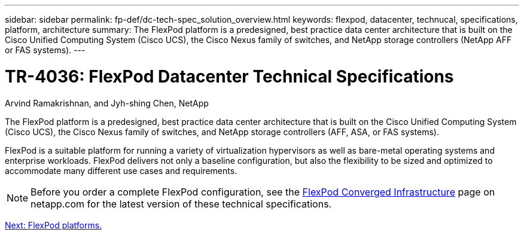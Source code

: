 ---
sidebar: sidebar
permalink: fp-def/dc-tech-spec_solution_overview.html
keywords: flexpod, datacenter, technucal, specifications, platform, architecture
summary: The FlexPod platform is a predesigned, best practice data center architecture that is built on the Cisco Unified Computing System (Cisco UCS), the Cisco Nexus family of switches, and NetApp storage controllers (NetApp AFF or FAS systems).
---

= TR-4036: FlexPod Datacenter Technical Specifications
:hardbreaks:
:nofooter:
:icons: font
:linkattrs:
:imagesdir: ./../media/

//
// This file was created with NDAC Version 2.0 (August 17, 2020)
//
// 2021-06-03 13:02:39.789338
//

Arvind Ramakrishnan, and Jyh-shing Chen, NetApp

[.lead]
The FlexPod platform is a predesigned, best practice data center architecture that is built on the Cisco Unified Computing System (Cisco UCS), the Cisco Nexus family of switches, and NetApp storage controllers (AFF, ASA, or FAS systems).

FlexPod is a suitable platform for running a variety of virtualization hypervisors as well as bare-metal operating systems and enterprise workloads. FlexPod delivers not only a baseline configuration, but also the flexibility to be sized and optimized to accommodate many different use cases and requirements.

[NOTE]
Before you order a complete FlexPod configuration, see the http://www.netapp.com/us/technology/flexpod[FlexPod Converged Infrastructure^] page on netapp.com for the latest version of these technical specifications.


link:dc-tech-spec_flexpod_platforms.html[Next: FlexPod platforms.]
